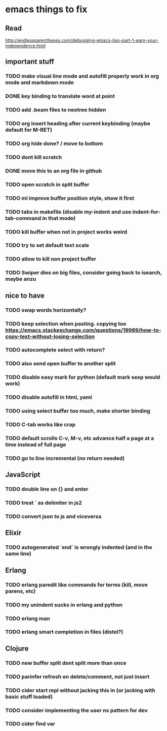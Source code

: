 * emacs things to fix

** Read
 http://endlessparentheses.com/debugging-emacs-lisp-part-1-earn-your-independence.html

** important stuff
*** TODO make visual line mode and autofill properly work in org mode and markdown mode
*** DONE key binding to translate word at point
    CLOSED: [2018-04-03 Tue 11:40]
*** TODO add .beam files to neotree hidden
*** TODO org insert heading after current keybinding (maybe default for M-RET)
*** TODO org hide done? / move to bottom
*** TODO dont kill scratch
*** DONE move this to an org file in github
    CLOSED: [2018-03-26 Mon 23:06]
*** TODO open scratch in split buffer
*** TODO ml improve buffer position style, show it first
*** TODO tabs in makefile (disable my-indent and use indent-for-tab-command in that mode)
*** TODO kill buffer when not in project works weird
*** TODO try to set default text scale
*** TODO allow to kill non project buffer
*** TODO Swiper dies on big files, consider going back to isearch, maybe anzu

** nice to have
*** TODO swap words horizontally?
*** TODO keep selection when pasting. copying too https://emacs.stackexchange.com/questions/19989/how-to-copy-text-without-losing-selection
*** TODO autocomplete select with return?
*** TODO also send open buffer to another split
*** TODO disable easy mark for python (default mark sexp would work)
*** TODO disable autofill in html, yaml
*** TODO using select buffer too much, make shorter binding
*** TODO C-tab works like crap
*** TODO default scrolls C-v, M-v, etc advance half a page at a time instead of full page
*** TODO  go to line incremental (no return needed)

** JavaScript
*** TODO double line on {} and enter
*** TODO treat ` as delimiter in js2
*** TODO convert json to js and viceversa

** Elixir
*** TODO autogenerated `end` is wrongly indented (and in the same line)

** Erlang
*** TODO erlang paredit like commands for terms (kill, move parens, etc)
*** TODO my unindent sucks in erlang and python
*** TODO erlang man
*** TODO erlang smart completion in files (distel?)

** Clojure
*** TODO new buffer split dont split more than once
*** TODO parinfer refresh on delete/comment, not just insert
*** TODO cider start repl without jacking this in (or jacking with basic stuff loaded)
*** TODO consider implementing the user ns pattern for dev
*** TODO cider find var
